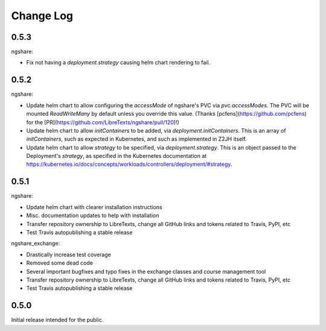 Change Log
==========

0.5.3
-----

ngshare:

- Fix not having a `deployment.strategy` causing helm chart rendering to fail.

0.5.2
-----

ngshare:

- Update helm chart to allow configuring the `accessMode` of ngshare's PVC via `pvc.accessModes`. The PVC will be mounted `ReadWriteMany` by default unless you override this value. (Thanks [pcfens](https://github.com/pcfens) for the [PR](https://github.com/LibreTexts/ngshare/pull/120)!)
- Update helm chart to allow `initContainers` to be added, via `deployment.initContainers`. This is an array of `initContainers`, such as expected in Kubernetes, and such as implemented in Z2JH itself.
- Update helm chart to allow `strategy` to be specified, via `deployment.strategy`. This is an object passed to the Deployment's `strategy`, as specified in the Kubernetes documentation at https://kubernetes.io/docs/concepts/workloads/controllers/deployment/#strategy.

0.5.1
-----

ngshare:

- Update helm chart with clearer installation instructions
- Misc. documentation updates to help with installation
- Transfer repository ownership to LibreTexts, change all GitHub links and tokens related to Travis, PyPI, etc
- Test Travis autopublishing a stable release

ngshare_exchange:

- Drastically increase test coverage
- Removed some dead code
- Several important bugfixes and typo fixes in the exchange classes and course management tool
- Transfer repository ownership to LibreTexts, change all GitHub links and tokens related to Travis, PyPI, etc
- Test Travis autopublishing a stable release

0.5.0
-----
Initial release intended for the public.


